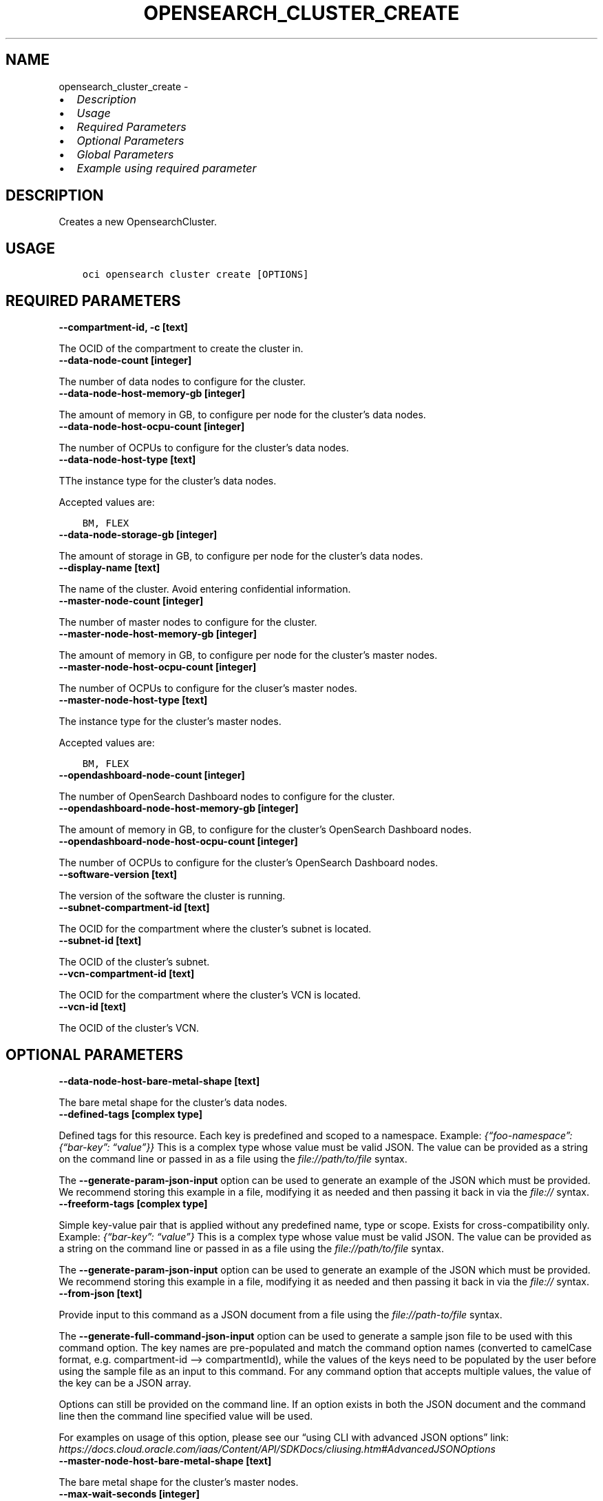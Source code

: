 .\" Man page generated from reStructuredText.
.
.TH "OPENSEARCH_CLUSTER_CREATE" "1" "Aug 21, 2023" "3.31.1" "OCI CLI Command Reference"
.SH NAME
opensearch_cluster_create \- 
.
.nr rst2man-indent-level 0
.
.de1 rstReportMargin
\\$1 \\n[an-margin]
level \\n[rst2man-indent-level]
level margin: \\n[rst2man-indent\\n[rst2man-indent-level]]
-
\\n[rst2man-indent0]
\\n[rst2man-indent1]
\\n[rst2man-indent2]
..
.de1 INDENT
.\" .rstReportMargin pre:
. RS \\$1
. nr rst2man-indent\\n[rst2man-indent-level] \\n[an-margin]
. nr rst2man-indent-level +1
.\" .rstReportMargin post:
..
.de UNINDENT
. RE
.\" indent \\n[an-margin]
.\" old: \\n[rst2man-indent\\n[rst2man-indent-level]]
.nr rst2man-indent-level -1
.\" new: \\n[rst2man-indent\\n[rst2man-indent-level]]
.in \\n[rst2man-indent\\n[rst2man-indent-level]]u
..
.INDENT 0.0
.IP \(bu 2
\fI\%Description\fP
.IP \(bu 2
\fI\%Usage\fP
.IP \(bu 2
\fI\%Required Parameters\fP
.IP \(bu 2
\fI\%Optional Parameters\fP
.IP \(bu 2
\fI\%Global Parameters\fP
.IP \(bu 2
\fI\%Example using required parameter\fP
.UNINDENT
.SH DESCRIPTION
.sp
Creates a new OpensearchCluster.
.SH USAGE
.INDENT 0.0
.INDENT 3.5
.sp
.nf
.ft C
oci opensearch cluster create [OPTIONS]
.ft P
.fi
.UNINDENT
.UNINDENT
.SH REQUIRED PARAMETERS
.INDENT 0.0
.TP
.B \-\-compartment\-id, \-c [text]
.UNINDENT
.sp
The OCID of the compartment to create the cluster in.
.INDENT 0.0
.TP
.B \-\-data\-node\-count [integer]
.UNINDENT
.sp
The number of data nodes to configure for the cluster.
.INDENT 0.0
.TP
.B \-\-data\-node\-host\-memory\-gb [integer]
.UNINDENT
.sp
The amount of memory in GB, to configure per node for the cluster’s data nodes.
.INDENT 0.0
.TP
.B \-\-data\-node\-host\-ocpu\-count [integer]
.UNINDENT
.sp
The number of OCPUs to configure for the cluster’s data nodes.
.INDENT 0.0
.TP
.B \-\-data\-node\-host\-type [text]
.UNINDENT
.sp
TThe instance type for the cluster’s data nodes.
.sp
Accepted values are:
.INDENT 0.0
.INDENT 3.5
.sp
.nf
.ft C
BM, FLEX
.ft P
.fi
.UNINDENT
.UNINDENT
.INDENT 0.0
.TP
.B \-\-data\-node\-storage\-gb [integer]
.UNINDENT
.sp
The amount of storage in GB, to configure per node for the cluster’s data nodes.
.INDENT 0.0
.TP
.B \-\-display\-name [text]
.UNINDENT
.sp
The name of the cluster. Avoid entering confidential information.
.INDENT 0.0
.TP
.B \-\-master\-node\-count [integer]
.UNINDENT
.sp
The number of master nodes to configure for the cluster.
.INDENT 0.0
.TP
.B \-\-master\-node\-host\-memory\-gb [integer]
.UNINDENT
.sp
The amount of memory in GB, to configure per node for the cluster’s master nodes.
.INDENT 0.0
.TP
.B \-\-master\-node\-host\-ocpu\-count [integer]
.UNINDENT
.sp
The number of OCPUs to configure for the cluser’s master nodes.
.INDENT 0.0
.TP
.B \-\-master\-node\-host\-type [text]
.UNINDENT
.sp
The instance type for the cluster’s master nodes.
.sp
Accepted values are:
.INDENT 0.0
.INDENT 3.5
.sp
.nf
.ft C
BM, FLEX
.ft P
.fi
.UNINDENT
.UNINDENT
.INDENT 0.0
.TP
.B \-\-opendashboard\-node\-count [integer]
.UNINDENT
.sp
The number of OpenSearch Dashboard nodes to configure for the cluster.
.INDENT 0.0
.TP
.B \-\-opendashboard\-node\-host\-memory\-gb [integer]
.UNINDENT
.sp
The amount of memory in GB, to configure for the cluster’s OpenSearch Dashboard nodes.
.INDENT 0.0
.TP
.B \-\-opendashboard\-node\-host\-ocpu\-count [integer]
.UNINDENT
.sp
The number of OCPUs to configure for the cluster’s OpenSearch Dashboard nodes.
.INDENT 0.0
.TP
.B \-\-software\-version [text]
.UNINDENT
.sp
The version of the software the cluster is running.
.INDENT 0.0
.TP
.B \-\-subnet\-compartment\-id [text]
.UNINDENT
.sp
The OCID for the compartment where the cluster’s subnet is located.
.INDENT 0.0
.TP
.B \-\-subnet\-id [text]
.UNINDENT
.sp
The OCID of the cluster’s subnet.
.INDENT 0.0
.TP
.B \-\-vcn\-compartment\-id [text]
.UNINDENT
.sp
The OCID for the compartment where the cluster’s VCN is located.
.INDENT 0.0
.TP
.B \-\-vcn\-id [text]
.UNINDENT
.sp
The OCID of the cluster’s VCN.
.SH OPTIONAL PARAMETERS
.INDENT 0.0
.TP
.B \-\-data\-node\-host\-bare\-metal\-shape [text]
.UNINDENT
.sp
The bare metal shape for the cluster’s data nodes.
.INDENT 0.0
.TP
.B \-\-defined\-tags [complex type]
.UNINDENT
.sp
Defined tags for this resource. Each key is predefined and scoped to a namespace. Example: \fI{“foo\-namespace”: {“bar\-key”: “value”}}\fP
This is a complex type whose value must be valid JSON. The value can be provided as a string on the command line or passed in as a file using
the \fI\%file://path/to/file\fP syntax.
.sp
The \fB\-\-generate\-param\-json\-input\fP option can be used to generate an example of the JSON which must be provided. We recommend storing this example
in a file, modifying it as needed and then passing it back in via the \fI\%file://\fP syntax.
.INDENT 0.0
.TP
.B \-\-freeform\-tags [complex type]
.UNINDENT
.sp
Simple key\-value pair that is applied without any predefined name, type or scope. Exists for cross\-compatibility only. Example: \fI{“bar\-key”: “value”}\fP
This is a complex type whose value must be valid JSON. The value can be provided as a string on the command line or passed in as a file using
the \fI\%file://path/to/file\fP syntax.
.sp
The \fB\-\-generate\-param\-json\-input\fP option can be used to generate an example of the JSON which must be provided. We recommend storing this example
in a file, modifying it as needed and then passing it back in via the \fI\%file://\fP syntax.
.INDENT 0.0
.TP
.B \-\-from\-json [text]
.UNINDENT
.sp
Provide input to this command as a JSON document from a file using the \fI\%file://path\-to/file\fP syntax.
.sp
The \fB\-\-generate\-full\-command\-json\-input\fP option can be used to generate a sample json file to be used with this command option. The key names are pre\-populated and match the command option names (converted to camelCase format, e.g. compartment\-id –> compartmentId), while the values of the keys need to be populated by the user before using the sample file as an input to this command. For any command option that accepts multiple values, the value of the key can be a JSON array.
.sp
Options can still be provided on the command line. If an option exists in both the JSON document and the command line then the command line specified value will be used.
.sp
For examples on usage of this option, please see our “using CLI with advanced JSON options” link: \fI\%https://docs.cloud.oracle.com/iaas/Content/API/SDKDocs/cliusing.htm#AdvancedJSONOptions\fP
.INDENT 0.0
.TP
.B \-\-master\-node\-host\-bare\-metal\-shape [text]
.UNINDENT
.sp
The bare metal shape for the cluster’s master nodes.
.INDENT 0.0
.TP
.B \-\-max\-wait\-seconds [integer]
.UNINDENT
.sp
The maximum time to wait for the work request to reach the state defined by \fB\-\-wait\-for\-state\fP\&. Defaults to 1200 seconds.
.INDENT 0.0
.TP
.B \-\-security\-master\-user\-name [text]
.UNINDENT
.sp
The name of the master user that are used to manage security config
.INDENT 0.0
.TP
.B \-\-security\-master\-user\-password\-hash [text]
.UNINDENT
.sp
The password hash of the master user that are used to manage security config
.INDENT 0.0
.TP
.B \-\-security\-mode [text]
.UNINDENT
.sp
The security mode of the cluster.
.sp
Accepted values are:
.INDENT 0.0
.INDENT 3.5
.sp
.nf
.ft C
DISABLED, ENFORCING, PERMISSIVE
.ft P
.fi
.UNINDENT
.UNINDENT
.INDENT 0.0
.TP
.B \-\-system\-tags [complex type]
.UNINDENT
.sp
Usage of system tag keys. These predefined keys are scoped to namespaces. Example: \fI{“orcl\-cloud”: {“free\-tier\-retained”: “true”}}\fP
This is a complex type whose value must be valid JSON. The value can be provided as a string on the command line or passed in as a file using
the \fI\%file://path/to/file\fP syntax.
.sp
The \fB\-\-generate\-param\-json\-input\fP option can be used to generate an example of the JSON which must be provided. We recommend storing this example
in a file, modifying it as needed and then passing it back in via the \fI\%file://\fP syntax.
.INDENT 0.0
.TP
.B \-\-wait\-for\-state [text]
.UNINDENT
.sp
This operation asynchronously creates, modifies or deletes a resource and uses a work request to track the progress of the operation. Specify this option to perform the action and then wait until the work request reaches a certain state. Multiple states can be specified, returning on the first state. For example, \fB\-\-wait\-for\-state\fP SUCCEEDED \fB\-\-wait\-for\-state\fP FAILED would return on whichever lifecycle state is reached first. If timeout is reached, a return code of 2 is returned. For any other error, a return code of 1 is returned.
.sp
Accepted values are:
.INDENT 0.0
.INDENT 3.5
.sp
.nf
.ft C
ACCEPTED, CANCELED, CANCELING, FAILED, IN_PROGRESS, SUCCEEDED
.ft P
.fi
.UNINDENT
.UNINDENT
.INDENT 0.0
.TP
.B \-\-wait\-interval\-seconds [integer]
.UNINDENT
.sp
Check every \fB\-\-wait\-interval\-seconds\fP to see whether the work request has reached the state defined by \fB\-\-wait\-for\-state\fP\&. Defaults to 30 seconds.
.SH GLOBAL PARAMETERS
.sp
Use \fBoci \-\-help\fP for help on global parameters.
.sp
\fB\-\-auth\-purpose\fP, \fB\-\-auth\fP, \fB\-\-cert\-bundle\fP, \fB\-\-cli\-auto\-prompt\fP, \fB\-\-cli\-rc\-file\fP, \fB\-\-config\-file\fP, \fB\-\-connection\-timeout\fP, \fB\-\-debug\fP, \fB\-\-defaults\-file\fP, \fB\-\-endpoint\fP, \fB\-\-generate\-full\-command\-json\-input\fP, \fB\-\-generate\-param\-json\-input\fP, \fB\-\-help\fP, \fB\-\-latest\-version\fP, \fB\-\-max\-retries\fP, \fB\-\-no\-retry\fP, \fB\-\-opc\-client\-request\-id\fP, \fB\-\-opc\-request\-id\fP, \fB\-\-output\fP, \fB\-\-profile\fP, \fB\-\-proxy\fP, \fB\-\-query\fP, \fB\-\-raw\-output\fP, \fB\-\-read\-timeout\fP, \fB\-\-realm\-specific\-endpoint\fP, \fB\-\-region\fP, \fB\-\-release\-info\fP, \fB\-\-request\-id\fP, \fB\-\-version\fP, \fB\-?\fP, \fB\-d\fP, \fB\-h\fP, \fB\-i\fP, \fB\-v\fP
.SH EXAMPLE USING REQUIRED PARAMETER
.sp
Copy the following CLI commands into a file named example.sh. Run the command by typing “bash example.sh” and replacing the example parameters with your own.
.sp
Please note this sample will only work in the POSIX\-compliant bash\-like shell. You need to set up \fI\%the OCI configuration\fP <\fBhttps://docs.oracle.com/en-us/iaas/Content/API/SDKDocs/cliinstall.htm#configfile\fP> and \fI\%appropriate security policies\fP <\fBhttps://docs.oracle.com/en-us/iaas/Content/Identity/Concepts/policygetstarted.htm\fP> before trying the examples.
.INDENT 0.0
.INDENT 3.5
.sp
.nf
.ft C
    export compartment_id=<substitute\-value\-of\-compartment_id> # https://docs.cloud.oracle.com/en\-us/iaas/tools/oci\-cli/latest/oci_cli_docs/cmdref/opensearch/cluster/create.html#cmdoption\-compartment\-id
    export data_node_count=<substitute\-value\-of\-data_node_count> # https://docs.cloud.oracle.com/en\-us/iaas/tools/oci\-cli/latest/oci_cli_docs/cmdref/opensearch/cluster/create.html#cmdoption\-data\-node\-count
    export data_node_host_memory_gb=<substitute\-value\-of\-data_node_host_memory_gb> # https://docs.cloud.oracle.com/en\-us/iaas/tools/oci\-cli/latest/oci_cli_docs/cmdref/opensearch/cluster/create.html#cmdoption\-data\-node\-host\-memory\-gb
    export data_node_host_ocpu_count=<substitute\-value\-of\-data_node_host_ocpu_count> # https://docs.cloud.oracle.com/en\-us/iaas/tools/oci\-cli/latest/oci_cli_docs/cmdref/opensearch/cluster/create.html#cmdoption\-data\-node\-host\-ocpu\-count
    export data_node_host_type=<substitute\-value\-of\-data_node_host_type> # https://docs.cloud.oracle.com/en\-us/iaas/tools/oci\-cli/latest/oci_cli_docs/cmdref/opensearch/cluster/create.html#cmdoption\-data\-node\-host\-type
    export data_node_storage_gb=<substitute\-value\-of\-data_node_storage_gb> # https://docs.cloud.oracle.com/en\-us/iaas/tools/oci\-cli/latest/oci_cli_docs/cmdref/opensearch/cluster/create.html#cmdoption\-data\-node\-storage\-gb
    export display_name=<substitute\-value\-of\-display_name> # https://docs.cloud.oracle.com/en\-us/iaas/tools/oci\-cli/latest/oci_cli_docs/cmdref/opensearch/cluster/create.html#cmdoption\-display\-name
    export master_node_count=<substitute\-value\-of\-master_node_count> # https://docs.cloud.oracle.com/en\-us/iaas/tools/oci\-cli/latest/oci_cli_docs/cmdref/opensearch/cluster/create.html#cmdoption\-master\-node\-count
    export master_node_host_memory_gb=<substitute\-value\-of\-master_node_host_memory_gb> # https://docs.cloud.oracle.com/en\-us/iaas/tools/oci\-cli/latest/oci_cli_docs/cmdref/opensearch/cluster/create.html#cmdoption\-master\-node\-host\-memory\-gb
    export master_node_host_ocpu_count=<substitute\-value\-of\-master_node_host_ocpu_count> # https://docs.cloud.oracle.com/en\-us/iaas/tools/oci\-cli/latest/oci_cli_docs/cmdref/opensearch/cluster/create.html#cmdoption\-master\-node\-host\-ocpu\-count
    export master_node_host_type=<substitute\-value\-of\-master_node_host_type> # https://docs.cloud.oracle.com/en\-us/iaas/tools/oci\-cli/latest/oci_cli_docs/cmdref/opensearch/cluster/create.html#cmdoption\-master\-node\-host\-type
    export opendashboard_node_count=<substitute\-value\-of\-opendashboard_node_count> # https://docs.cloud.oracle.com/en\-us/iaas/tools/oci\-cli/latest/oci_cli_docs/cmdref/opensearch/cluster/create.html#cmdoption\-opendashboard\-node\-count
    export opendashboard_node_host_memory_gb=<substitute\-value\-of\-opendashboard_node_host_memory_gb> # https://docs.cloud.oracle.com/en\-us/iaas/tools/oci\-cli/latest/oci_cli_docs/cmdref/opensearch/cluster/create.html#cmdoption\-opendashboard\-node\-host\-memory\-gb
    export opendashboard_node_host_ocpu_count=<substitute\-value\-of\-opendashboard_node_host_ocpu_count> # https://docs.cloud.oracle.com/en\-us/iaas/tools/oci\-cli/latest/oci_cli_docs/cmdref/opensearch/cluster/create.html#cmdoption\-opendashboard\-node\-host\-ocpu\-count
    export software_version=<substitute\-value\-of\-software_version> # https://docs.cloud.oracle.com/en\-us/iaas/tools/oci\-cli/latest/oci_cli_docs/cmdref/opensearch/cluster/create.html#cmdoption\-software\-version
    export subnet_compartment_id=<substitute\-value\-of\-subnet_compartment_id> # https://docs.cloud.oracle.com/en\-us/iaas/tools/oci\-cli/latest/oci_cli_docs/cmdref/opensearch/cluster/create.html#cmdoption\-subnet\-compartment\-id
    export subnet_id=<substitute\-value\-of\-subnet_id> # https://docs.cloud.oracle.com/en\-us/iaas/tools/oci\-cli/latest/oci_cli_docs/cmdref/opensearch/cluster/create.html#cmdoption\-subnet\-id
    export vcn_compartment_id=<substitute\-value\-of\-vcn_compartment_id> # https://docs.cloud.oracle.com/en\-us/iaas/tools/oci\-cli/latest/oci_cli_docs/cmdref/opensearch/cluster/create.html#cmdoption\-vcn\-compartment\-id
    export vcn_id=<substitute\-value\-of\-vcn_id> # https://docs.cloud.oracle.com/en\-us/iaas/tools/oci\-cli/latest/oci_cli_docs/cmdref/opensearch/cluster/create.html#cmdoption\-vcn\-id

    oci opensearch cluster create \-\-compartment\-id $compartment_id \-\-data\-node\-count $data_node_count \-\-data\-node\-host\-memory\-gb $data_node_host_memory_gb \-\-data\-node\-host\-ocpu\-count $data_node_host_ocpu_count \-\-data\-node\-host\-type $data_node_host_type \-\-data\-node\-storage\-gb $data_node_storage_gb \-\-display\-name $display_name \-\-master\-node\-count $master_node_count \-\-master\-node\-host\-memory\-gb $master_node_host_memory_gb \-\-master\-node\-host\-ocpu\-count $master_node_host_ocpu_count \-\-master\-node\-host\-type $master_node_host_type \-\-opendashboard\-node\-count $opendashboard_node_count \-\-opendashboard\-node\-host\-memory\-gb $opendashboard_node_host_memory_gb \-\-opendashboard\-node\-host\-ocpu\-count $opendashboard_node_host_ocpu_count \-\-software\-version $software_version \-\-subnet\-compartment\-id $subnet_compartment_id \-\-subnet\-id $subnet_id \-\-vcn\-compartment\-id $vcn_compartment_id \-\-vcn\-id $vcn_id
.ft P
.fi
.UNINDENT
.UNINDENT
.SH AUTHOR
Oracle
.SH COPYRIGHT
2016, 2023, Oracle
.\" Generated by docutils manpage writer.
.
